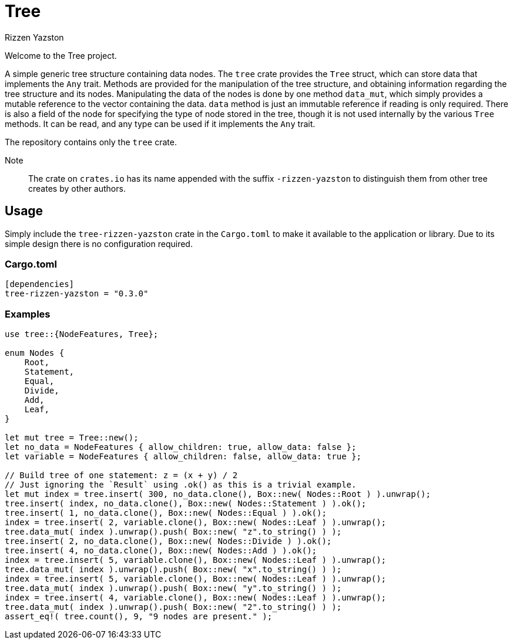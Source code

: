 = Tree
Rizzen Yazston

Welcome to the Tree project.

A simple generic tree structure containing data nodes. The `tree` crate provides the `Tree` struct, which can store data that implements the `Any` trait. Methods are provided for the manipulation of the tree structure, and obtaining information regarding the tree structure and its nodes. Manipulating the data of the nodes is done by one method `data_mut`, which simply provides a mutable reference to the vector containing the data. `data` method is just an immutable reference if reading is only required. There is also a field of the node for specifying the type of node stored in the tree, though it is not used internally by the various `Tree` methods. It can be read, and any type can be used if it implements the `Any` trait.

The repository contains only the `tree` crate.

Note:: The crate on `crates.io` has its name appended with the suffix `-rizzen-yazston` to distinguish them from other tree creates by other authors.

== Usage

Simply include the `tree-rizzen-yazston` crate in the `Cargo.toml` to make it available to the application or library. Due to its simple design there is no configuration required.

=== Cargo.toml

```
[dependencies]
tree-rizzen-yazston = "0.3.0"
```

=== Examples

```
use tree::{NodeFeatures, Tree};

enum Nodes {
    Root,
    Statement,
    Equal,
    Divide,
    Add,
    Leaf,
}

let mut tree = Tree::new();
let no_data = NodeFeatures { allow_children: true, allow_data: false };
let variable = NodeFeatures { allow_children: false, allow_data: true };

// Build tree of one statement: z = (x + y) / 2
// Just ignoring the `Result` using .ok() as this is a trivial example.
let mut index = tree.insert( 300, no_data.clone(), Box::new( Nodes::Root ) ).unwrap();
tree.insert( index, no_data.clone(), Box::new( Nodes::Statement ) ).ok();
tree.insert( 1, no_data.clone(), Box::new( Nodes::Equal ) ).ok();
index = tree.insert( 2, variable.clone(), Box::new( Nodes::Leaf ) ).unwrap();
tree.data_mut( index ).unwrap().push( Box::new( "z".to_string() ) );
tree.insert( 2, no_data.clone(), Box::new( Nodes::Divide ) ).ok();
tree.insert( 4, no_data.clone(), Box::new( Nodes::Add ) ).ok();
index = tree.insert( 5, variable.clone(), Box::new( Nodes::Leaf ) ).unwrap();
tree.data_mut( index ).unwrap().push( Box::new( "x".to_string() ) );
index = tree.insert( 5, variable.clone(), Box::new( Nodes::Leaf ) ).unwrap();
tree.data_mut( index ).unwrap().push( Box::new( "y".to_string() ) );
index = tree.insert( 4, variable.clone(), Box::new( Nodes::Leaf ) ).unwrap();
tree.data_mut( index ).unwrap().push( Box::new( "2".to_string() ) );
assert_eq!( tree.count(), 9, "9 nodes are present." );
```

 